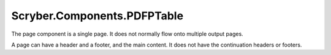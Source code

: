 ============================
Scryber.Components.PDFPTable
============================

The page component is a single page. It does not normally flow onto multiple output pages.

A page can have a header and a footer, and the main content. It does not have the continuation headers or footers.





